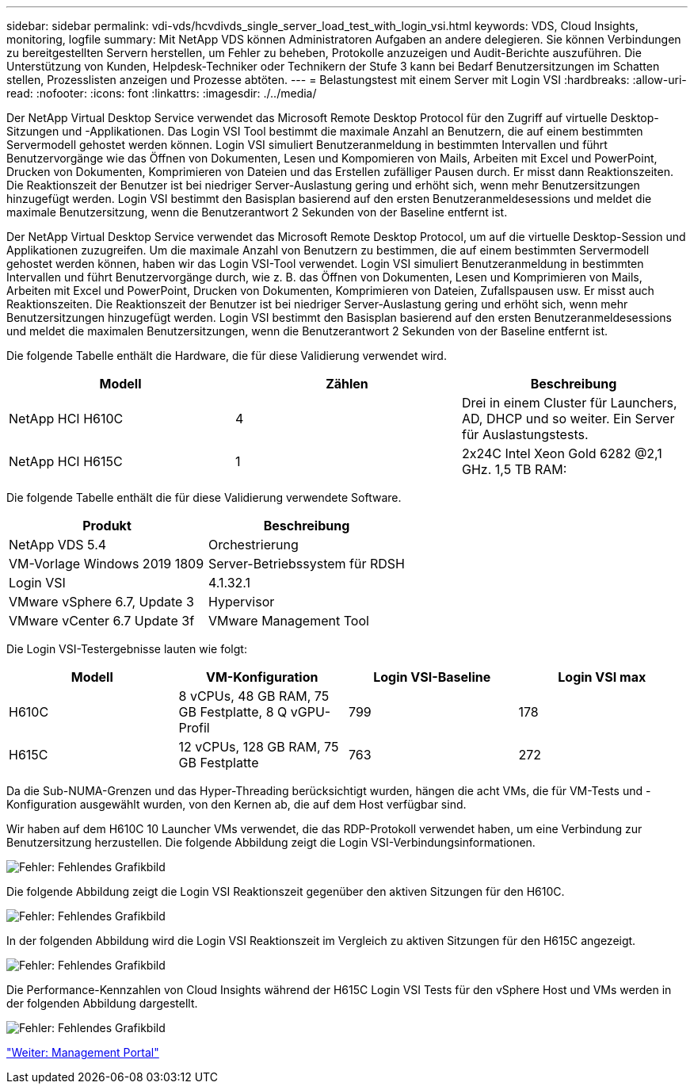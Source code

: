---
sidebar: sidebar 
permalink: vdi-vds/hcvdivds_single_server_load_test_with_login_vsi.html 
keywords: VDS, Cloud Insights, monitoring, logfile 
summary: Mit NetApp VDS können Administratoren Aufgaben an andere delegieren. Sie können Verbindungen zu bereitgestellten Servern herstellen, um Fehler zu beheben, Protokolle anzuzeigen und Audit-Berichte auszuführen. Die Unterstützung von Kunden, Helpdesk-Techniker oder Technikern der Stufe 3 kann bei Bedarf Benutzersitzungen im Schatten stellen, Prozesslisten anzeigen und Prozesse abtöten. 
---
= Belastungstest mit einem Server mit Login VSI
:hardbreaks:
:allow-uri-read: 
:nofooter: 
:icons: font
:linkattrs: 
:imagesdir: ./../media/


Der NetApp Virtual Desktop Service verwendet das Microsoft Remote Desktop Protocol für den Zugriff auf virtuelle Desktop-Sitzungen und -Applikationen. Das Login VSI Tool bestimmt die maximale Anzahl an Benutzern, die auf einem bestimmten Servermodell gehostet werden können. Login VSI simuliert Benutzeranmeldung in bestimmten Intervallen und führt Benutzervorgänge wie das Öffnen von Dokumenten, Lesen und Kompomieren von Mails, Arbeiten mit Excel und PowerPoint, Drucken von Dokumenten, Komprimieren von Dateien und das Erstellen zufälliger Pausen durch. Er misst dann Reaktionszeiten. Die Reaktionszeit der Benutzer ist bei niedriger Server-Auslastung gering und erhöht sich, wenn mehr Benutzersitzungen hinzugefügt werden. Login VSI bestimmt den Basisplan basierend auf den ersten Benutzeranmeldesessions und meldet die maximale Benutzersitzung, wenn die Benutzerantwort 2 Sekunden von der Baseline entfernt ist.

Der NetApp Virtual Desktop Service verwendet das Microsoft Remote Desktop Protocol, um auf die virtuelle Desktop-Session und Applikationen zuzugreifen. Um die maximale Anzahl von Benutzern zu bestimmen, die auf einem bestimmten Servermodell gehostet werden können, haben wir das Login VSI-Tool verwendet. Login VSI simuliert Benutzeranmeldung in bestimmten Intervallen und führt Benutzervorgänge durch, wie z. B. das Öffnen von Dokumenten, Lesen und Komprimieren von Mails, Arbeiten mit Excel und PowerPoint, Drucken von Dokumenten, Komprimieren von Dateien, Zufallspausen usw. Er misst auch Reaktionszeiten. Die Reaktionszeit der Benutzer ist bei niedriger Server-Auslastung gering und erhöht sich, wenn mehr Benutzersitzungen hinzugefügt werden. Login VSI bestimmt den Basisplan basierend auf den ersten Benutzeranmeldesessions und meldet die maximalen Benutzersitzungen, wenn die Benutzerantwort 2 Sekunden von der Baseline entfernt ist.

Die folgende Tabelle enthält die Hardware, die für diese Validierung verwendet wird.

[cols="33,33,33"]
|===
| Modell | Zählen | Beschreibung 


| NetApp HCI H610C | 4 | Drei in einem Cluster für Launchers, AD, DHCP und so weiter. Ein Server für Auslastungstests. 


| NetApp HCI H615C | 1 | 2x24C Intel Xeon Gold 6282 @2,1 GHz. 1,5 TB RAM: 
|===
Die folgende Tabelle enthält die für diese Validierung verwendete Software.

[cols="50,50"]
|===
| Produkt | Beschreibung 


| NetApp VDS 5.4 | Orchestrierung 


| VM-Vorlage Windows 2019 1809 | Server-Betriebssystem für RDSH 


| Login VSI | 4.1.32.1 


| VMware vSphere 6.7, Update 3 | Hypervisor 


| VMware vCenter 6.7 Update 3f | VMware Management Tool 
|===
Die Login VSI-Testergebnisse lauten wie folgt:

[cols="25,25,25,25"]
|===
| Modell | VM-Konfiguration | Login VSI-Baseline | Login VSI max 


| H610C | 8 vCPUs, 48 GB RAM, 75 GB Festplatte, 8 Q vGPU-Profil | 799 | 178 


| H615C | 12 vCPUs, 128 GB RAM, 75 GB Festplatte | 763 | 272 
|===
Da die Sub-NUMA-Grenzen und das Hyper-Threading berücksichtigt wurden, hängen die acht VMs, die für VM-Tests und -Konfiguration ausgewählt wurden, von den Kernen ab, die auf dem Host verfügbar sind.

Wir haben auf dem H610C 10 Launcher VMs verwendet, die das RDP-Protokoll verwendet haben, um eine Verbindung zur Benutzersitzung herzustellen. Die folgende Abbildung zeigt die Login VSI-Verbindungsinformationen.

image:hcvdivds_image22.png["Fehler: Fehlendes Grafikbild"]

Die folgende Abbildung zeigt die Login VSI Reaktionszeit gegenüber den aktiven Sitzungen für den H610C.

image:hcvdivds_image23.png["Fehler: Fehlendes Grafikbild"]

In der folgenden Abbildung wird die Login VSI Reaktionszeit im Vergleich zu aktiven Sitzungen für den H615C angezeigt.

image:hcvdivds_image24.png["Fehler: Fehlendes Grafikbild"]

Die Performance-Kennzahlen von Cloud Insights während der H615C Login VSI Tests für den vSphere Host und VMs werden in der folgenden Abbildung dargestellt.

image:hcvdivds_image25.png["Fehler: Fehlendes Grafikbild"]

link:hcvdivds_management_portal.html["Weiter: Management Portal"]
